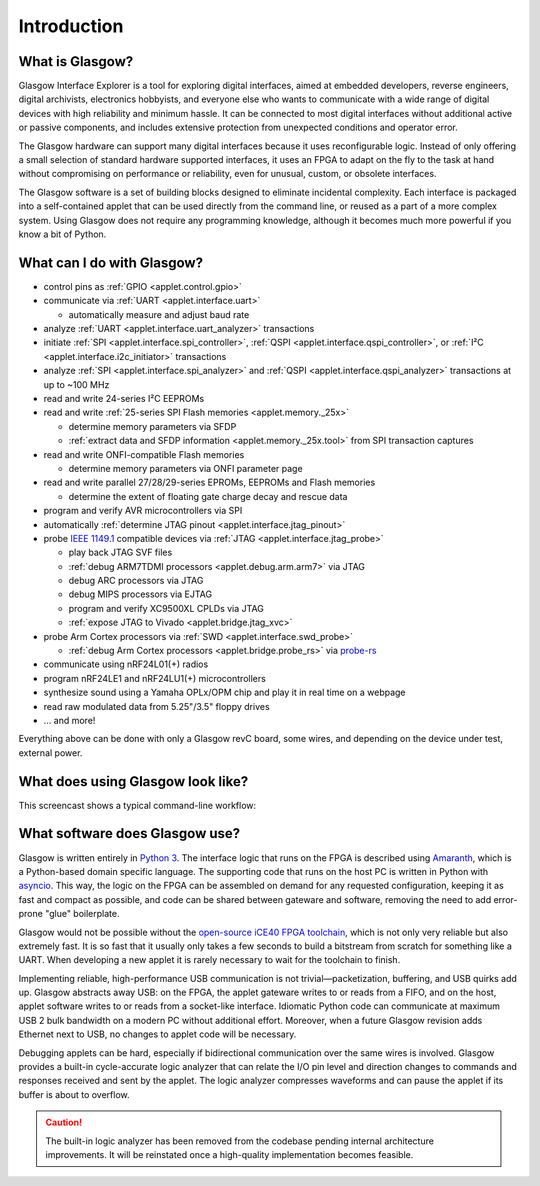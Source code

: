 ..
    These meta tags only affect direct fetches of https://glasgow-embedded.org/latest/.
    The landing page at https://glasgow-embedded.org/ is created in the GitHub Actions workflow and
    must be maintained manually (by copying these tags from the HTML source, probably).

.. meta::

    :og:title: Glasgow Interface Explorer
    :og:type: website
    :og:url: https://glasgow-embedded.org/
    :og:description: A highly capable and extremely flexible open source multitool for digital electronics
    :og:image: https://www.crowdsupply.com/img/f9a9/glasgow-revc2_jpg_open-graph.jpg
    :og:image:alt: A Glasgow Interface Explorer PCB, without a case

    :twitter:title: Glasgow Interface Explorer
    :twitter:card: summary_large_image
    :twitter:description: A highly capable and extremely flexible open source multitool for digital electronics
    :twitter:image: https://www.crowdsupply.com/img/f9a9/glasgow-revc2_jpg_project-main.jpg
    :twitter:image:alt: A Glasgow Interface Explorer PCB, without a case


Introduction
============

.. image:: ./_images/glasgow-in-case.webp
    :alt: Glasgow Interface Explorer, in a black anodized aluminum case


What is Glasgow?
----------------

Glasgow Interface Explorer is a tool for exploring digital interfaces, aimed at embedded developers, reverse engineers, digital archivists, electronics hobbyists, and everyone else who wants to communicate with a wide range of digital devices with high reliability and minimum hassle. It can be connected to most digital interfaces without additional active or passive components, and includes extensive protection from unexpected conditions and operator error.

The Glasgow hardware can support many digital interfaces because it uses reconfigurable logic. Instead of only offering a small selection of standard hardware supported interfaces, it uses an FPGA to adapt on the fly to the task at hand without compromising on performance or reliability, even for unusual, custom, or obsolete interfaces.

The Glasgow software is a set of building blocks designed to eliminate incidental complexity. Each interface is packaged into a self-contained applet that can be used directly from the command line, or reused as a part of a more complex system. Using Glasgow does not require any programming knowledge, although it becomes much more powerful if you know a bit of Python.

.. image:: ./_images/glasgow-pcba.webp
    :alt: Bare Glasgow Interface Explorer PCB assembly


What can I do with Glasgow?
---------------------------

* control pins as :ref:`GPIO <applet.control.gpio>`

* communicate via :ref:`UART <applet.interface.uart>`

  * automatically measure and adjust baud rate

* analyze :ref:`UART <applet.interface.uart_analyzer>` transactions

* initiate :ref:`SPI <applet.interface.spi_controller>`, :ref:`QSPI <applet.interface.qspi_controller>`, or :ref:`I²C <applet.interface.i2c_initiator>` transactions

* analyze :ref:`SPI <applet.interface.spi_analyzer>` and :ref:`QSPI <applet.interface.qspi_analyzer>` transactions at up to ~100 MHz

* read and write 24-series I²C EEPROMs

* read and write :ref:`25-series SPI Flash memories <applet.memory._25x>`

  * determine memory parameters via SFDP

  * :ref:`extract data and SFDP information <applet.memory._25x.tool>` from SPI transaction captures

* read and write ONFI-compatible Flash memories

  * determine memory parameters via ONFI parameter page

* read and write parallel 27/28/29-series EPROMs, EEPROMs and Flash memories

  * determine the extent of floating gate charge decay and rescue data

* program and verify AVR microcontrollers via SPI

* automatically :ref:`determine JTAG pinout <applet.interface.jtag_pinout>`

* probe `IEEE 1149.1`_ compatible devices via :ref:`JTAG <applet.interface.jtag_probe>`

  * play back JTAG SVF files

  * :ref:`debug ARM7TDMI processors <applet.debug.arm.arm7>` via JTAG

  * debug ARC processors via JTAG

  * debug MIPS processors via EJTAG

  * program and verify XC9500XL CPLDs via JTAG

  * :ref:`expose JTAG to Vivado <applet.bridge.jtag_xvc>`

* probe Arm Cortex processors via :ref:`SWD <applet.interface.swd_probe>`

  * :ref:`debug Arm Cortex processors <applet.bridge.probe_rs>` via `probe-rs <https://probe.rs>`_

* communicate using nRF24L01(+) radios

* program nRF24LE1 and nRF24LU1(+) microcontrollers

* synthesize sound using a Yamaha OPLx/OPM chip and play it in real time on a webpage

* read raw modulated data from 5.25"/3.5" floppy drives

* ... and more!

Everything above can be done with only a Glasgow revC board, some wires, and depending on the device under test, external power.

.. _IEEE 1149.1: https://ieeexplore.ieee.org/document/6515989


What does using Glasgow look like?
----------------------------------

This screencast shows a typical command-line workflow:

.. image:: https://asciinema.org/a/i9edqaUBVLLw7mRZCpdxe91Fu.svg
   :target: https://asciinema.org/a/245309


What software does Glasgow use?
-------------------------------

Glasgow is written entirely in `Python 3`_. The interface logic that runs on the FPGA is described using `Amaranth`_, which is a Python-based domain specific language. The supporting code that runs on the host PC is written in Python with `asyncio`_. This way, the logic on the FPGA can be assembled on demand for any requested configuration, keeping it as fast and compact as possible, and code can be shared between gateware and software, removing the need to add error-prone "glue" boilerplate.

Glasgow would not be possible without the `open-source iCE40 FPGA toolchain <icestorm_>`__, which is not only very reliable but also extremely fast. It is so fast that it usually only takes a few seconds to build a bitstream from scratch for something like a UART. When developing a new applet it is rarely necessary to wait for the toolchain to finish.

Implementing reliable, high-performance USB communication is not trivial—packetization, buffering, and USB quirks add up. Glasgow abstracts away USB: on the FPGA, the applet gateware writes to or reads from a FIFO, and on the host, applet software writes to or reads from a socket-like interface. Idiomatic Python code can communicate at maximum USB 2 bulk bandwidth on a modern PC without additional effort. Moreover, when a future Glasgow revision adds Ethernet next to USB, no changes to applet code will be necessary.

Debugging applets can be hard, especially if bidirectional communication over the same wires is involved. Glasgow provides a built-in cycle-accurate logic analyzer that can relate the I/O pin level and direction changes to commands and responses received and sent by the applet. The logic analyzer compresses waveforms and can pause the applet if its buffer is about to overflow.

.. caution::

   The built-in logic analyzer has been removed from the codebase pending internal architecture improvements. It will be reinstated once a high-quality implementation becomes feasible.

.. _Python 3: https://www.python.org/
.. _Amaranth: https://github.com/amaranth-lang/amaranth/
.. _asyncio: https://docs.python.org/3/library/asyncio.html
.. _icestorm: https://github.com/YosysHQ/icestorm

